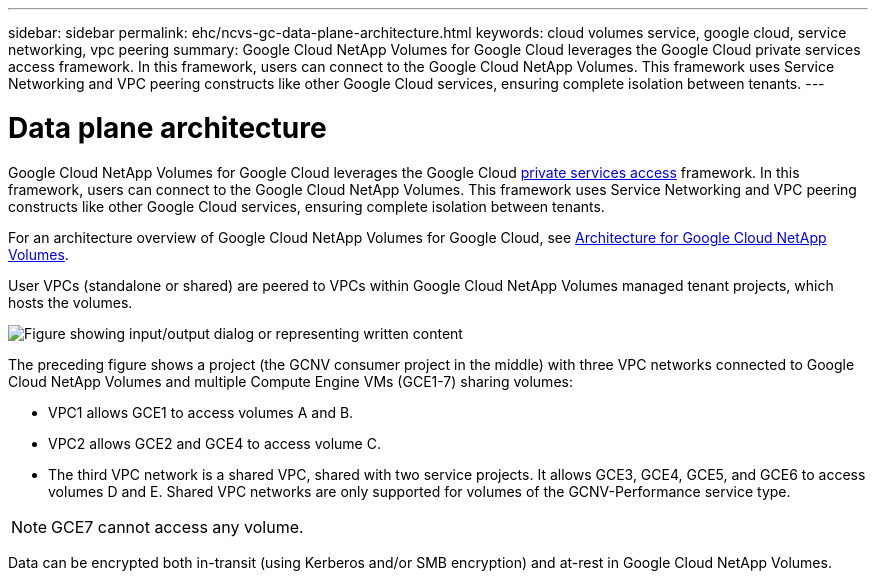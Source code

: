 ---
sidebar: sidebar
permalink: ehc/ncvs-gc-data-plane-architecture.html
keywords: cloud volumes service, google cloud, service networking, vpc peering
summary: Google Cloud NetApp Volumes for Google Cloud leverages the Google Cloud private services access framework. In this framework, users can connect to the Google Cloud NetApp Volumes. This framework uses Service Networking and VPC peering constructs like other Google Cloud services, ensuring complete isolation between tenants.
---

= Data plane architecture
:hardbreaks:
:nofooter:
:icons: font
:linkattrs:
:imagesdir: ../media/

//
// This file was created with NDAC Version 2.0 (August 17, 2020)
//
// 2022-05-09 14:20:40.945027
//

[.lead]
Google Cloud NetApp Volumes for Google Cloud leverages the Google Cloud https://cloud.google.com/vpc/docs/configure-private-services-access[private services access^] framework. In this framework, users can connect to the Google Cloud NetApp Volumes. This framework uses Service Networking and VPC peering constructs like other Google Cloud services, ensuring complete isolation between tenants.

For an architecture overview of Google Cloud NetApp Volumes for Google Cloud, see https://cloud.google.com/architecture/partners/netapp-cloud-volumes/architecture[Architecture for Google Cloud NetApp Volumes^].

User VPCs (standalone or shared) are peered to VPCs within Google Cloud NetApp Volumes managed tenant projects, which hosts the volumes.

image:ncvs-gc-image5.png["Figure showing input/output dialog or representing written content"]

The preceding figure shows a project (the GCNV consumer project in the middle) with three VPC networks connected to Google Cloud NetApp Volumes and multiple Compute Engine VMs (GCE1-7) sharing volumes:

* VPC1 allows GCE1 to access volumes A and B.
* VPC2 allows GCE2 and GCE4 to access volume C.
* The third VPC network is a shared VPC, shared with two service projects. It allows GCE3, GCE4, GCE5, and GCE6 to access volumes D and E. Shared VPC networks are only supported for volumes of the GCNV-Performance service type.

[NOTE]
GCE7 cannot access any volume.

Data can be encrypted both in-transit (using Kerberos and/or SMB encryption) and at-rest in Google Cloud NetApp Volumes.

